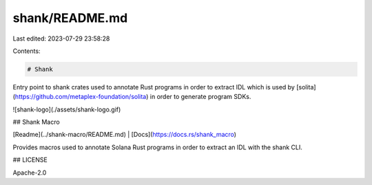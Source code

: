 shank/README.md
===============

Last edited: 2023-07-29 23:58:28

Contents:

.. code-block:: md

    # Shank

Entry point to shank crates used to annotate Rust programs in order to extract IDL which is
used by [solita](https://github.com/metaplex-foundation/solita) in order to generate program
SDKs.

![shank-logo](./assets/shank-logo.gif)

## Shank Macro

[Readme](../shank-macro/README.md) | [Docs](https://docs.rs/shank_macro)

Provides macros used to annotate Solana Rust programs in order to extract an IDL with the shank
CLI.

## LICENSE

Apache-2.0


